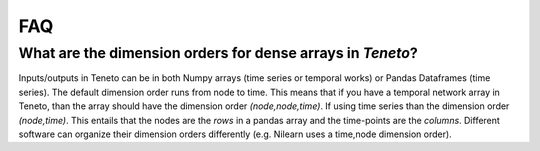 FAQ
==================================

What are the dimension orders for dense arrays in *Teneto*?
--------------------------------------------------------------

Inputs/outputs in Teneto can be in both Numpy arrays (time series or temporal works) or Pandas Dataframes (time series).
The default dimension order runs from node to time. This means that if you have a temporal network array in Teneto, than the array should have the dimension order *(node,node,time)*.
If using time series than the dimension order *(node,time)*. This entails that the nodes are the *rows* in a pandas array and the time-points are the *columns*.
Different software can organize their dimension orders differently (e.g. Nilearn uses a time,node dimension order).

